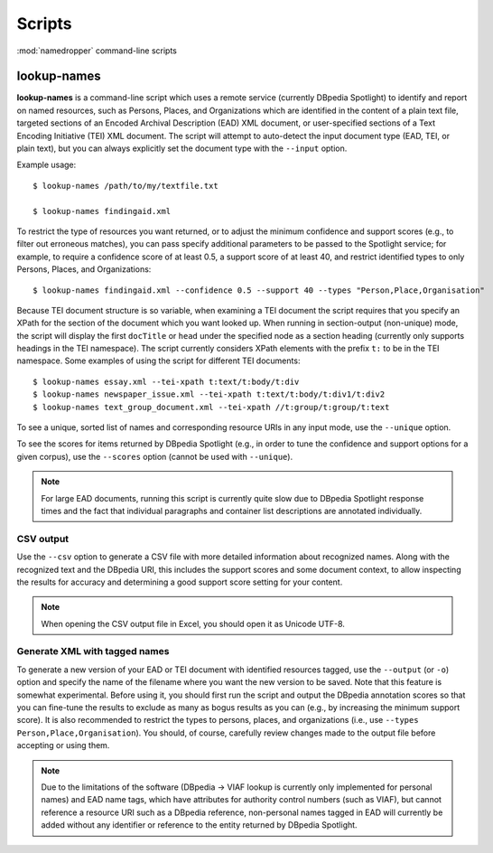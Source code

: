 Scripts
=======

:mod:`namedropper` command-line scripts

lookup-names
------------

**lookup-names** is a command-line script which uses a remote service
(currently DBpedia Spotlight) to identify and report on named resources, such
as Persons, Places, and Organizations which are identified in the content of a
plain text file, targeted sections of an Encoded Archival Description (EAD)
XML document, or user-specified sections of a Text Encoding Initiative (TEI)
XML document.  The script will attempt to auto-detect the input document type
(EAD, TEI, or plain text), but you can always explicitly set the document type
with the ``--input`` option.

Example usage::

  $ lookup-names /path/to/my/textfile.txt

  $ lookup-names findingaid.xml

To restrict the type of resources you want returned, or to adjust the minimum
confidence and support scores (e.g., to filter out erroneous matches), you can
pass specify additional parameters to be passed to the Spotlight service; for
example, to require a confidence score of at least 0.5, a support score of at
least 40, and restrict identified types to only Persons, Places, and
Organizations::

  $ lookup-names findingaid.xml --confidence 0.5 --support 40 --types "Person,Place,Organisation"

Because TEI document structure is so variable, when examining a TEI document
the script requires that you specify an XPath for the section of the document
which you want looked up.  When running in section-output (non-unique) mode,
the script will display the first ``docTitle`` or ``head`` under the specified
node as a section heading (currently only supports headings in the TEI
namespace).  The script currently considers XPath elements with the prefix
``t:`` to be in the TEI namespace.  Some examples of using the script for
different TEI documents::

  $ lookup-names essay.xml --tei-xpath t:text/t:body/t:div
  $ lookup-names newspaper_issue.xml --tei-xpath t:text/t:body/t:div1/t:div2
  $ lookup-names text_group_document.xml --tei-xpath //t:group/t:group/t:text

To see a unique, sorted list of names and corresponding resource URIs in any
input mode, use the ``--unique`` option.

To see the scores for items returned by DBpedia Spotlight (e.g., in order to
tune the confidence and support options for a given corpus), use the
``--scores`` option (cannot be used with ``--unique``).

.. Note::

  For large EAD documents, running this script is currently quite slow due to
  DBpedia Spotlight response times and the fact that individual paragraphs and
  container list descriptions are annotated individually.

CSV output
^^^^^^^^^^

Use the ``--csv`` option to generate a CSV file with more detailed information
about recognized names.  Along with the recognized text and the DBpedia URI, this
includes the support scores and some document context, to allow inspecting the results
for accuracy and determining a good support score setting for your content.

.. Note::

  When opening the CSV output file in Excel, you should open it as Unicode UTF-8.


Generate XML with tagged names
^^^^^^^^^^^^^^^^^^^^^^^^^^^^^^

To generate a new version of your EAD or TEI document with identified
resources tagged, use the ``--output`` (or ``-o``) option and specify the name
of the filename where you want the new version to be saved.  Note that this
feature is somewhat experimental.  Before using it, you should first run the
script and output the DBpedia annotation scores so that you can fine-tune the
results to exclude as many as bogus results as you can (e.g., by increasing
the minimum support score).  It is also recommended to restrict the types to
persons, places, and organizations (i.e., use ``--types Person,Place,Organisation``).
You should, of course, carefully review changes made to the output file before accepting
or using them.

.. Note::

  Due to the limitations of the software (DBpedia -> VIAF lookup is currently
  only implemented for personal names) and EAD name tags, which have
  attributes for authority control numbers (such as VIAF), but cannot
  reference a resource URI such as a DBpedia reference, non-personal names
  tagged in EAD will currently be added without any identifier or reference to
  the entity returned by DBpedia Spotlight.

